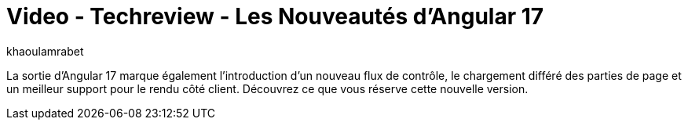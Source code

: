 = Video - Techreview - Les Nouveautés d'Angular 17
:page-excerpt: La sortie d’Angular 17 marque également l’introduction d'un nouveau flux de contrôle, le chargement différé des parties de page et un meilleur support pour le rendu côté client. Découvrez ce que vous réserve cette nouvelle version.
:page-layout: post
:author: khaoulamrabet
:page-tags: [javascript, front, Techreview, Angular]
:page-vignette: 2024/nouveautes-angular-17.png
:page-vignette-licence: 'Source web'
:page-liquid:
:page-categories: software video
:page-vimeo-id: 917431448

La sortie d’Angular 17 marque également l’introduction d'un nouveau flux de contrôle, le chargement différé des parties de page et un meilleur support pour le rendu côté client. Découvrez ce que vous réserve cette nouvelle version.

